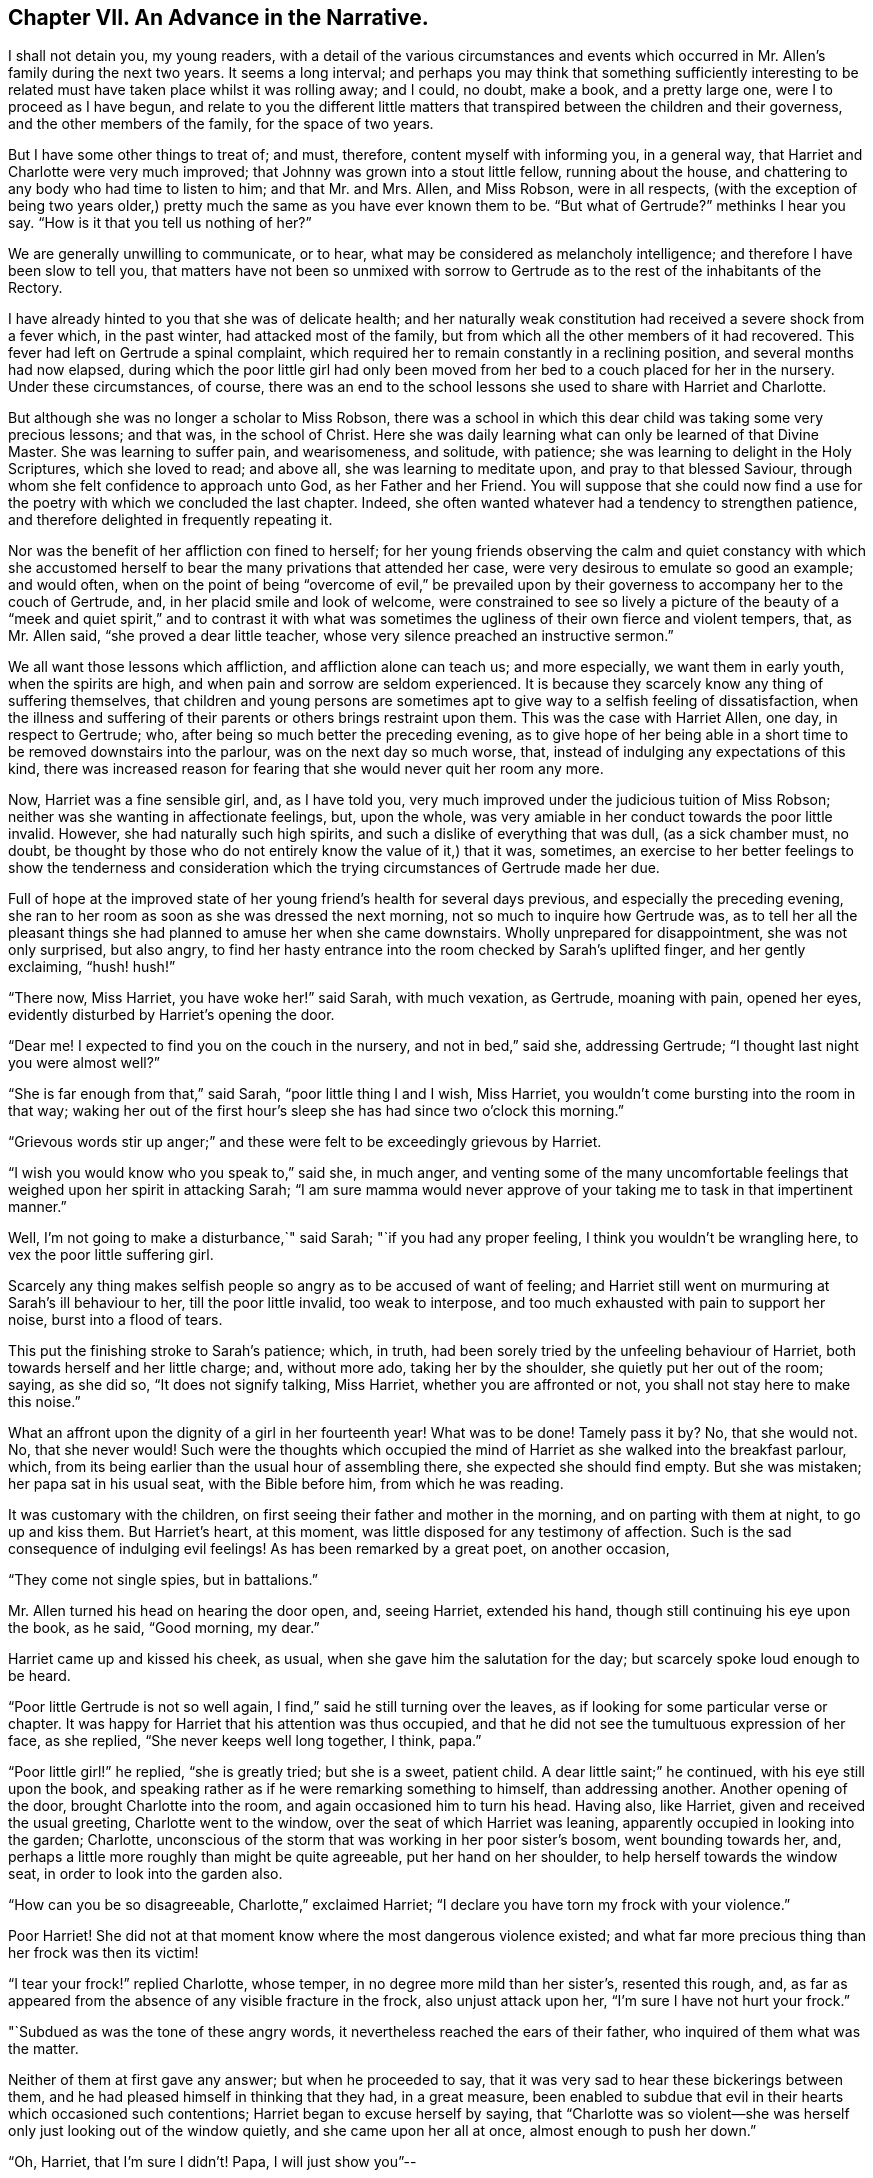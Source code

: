 == Chapter VII. An Advance in the Narrative.

I shall not detain you, my young readers,
with a detail of the various circumstances and events which
occurred in Mr. Allen`'s family during the next two years.
It seems a long interval;
and perhaps you may think that something sufficiently interesting
to be related must have taken place whilst it was rolling away;
and I could, no doubt, make a book, and a pretty large one,
were I to proceed as I have begun,
and relate to you the different little matters that
transpired between the children and their governess,
and the other members of the family, for the space of two years.

But I have some other things to treat of; and must, therefore,
content myself with informing you, in a general way,
that Harriet and Charlotte were very much improved;
that Johnny was grown into a stout little fellow, running about the house,
and chattering to any body who had time to listen to him; and that Mr. and Mrs.
Allen, and Miss Robson, were in all respects,
(with the exception of being two years older,) pretty
much the same as you have ever known them to be.
"`But what of Gertrude?`"
methinks I hear you say.
"`How is it that you tell us nothing of her?`"

We are generally unwilling to communicate, or to hear,
what may be considered as melancholy intelligence;
and therefore I have been slow to tell you,
that matters have not been so unmixed with sorrow to Gertrude
as to the rest of the inhabitants of the Rectory.

I have already hinted to you that she was of delicate health;
and her naturally weak constitution had received a severe shock from a fever which,
in the past winter, had attacked most of the family,
but from which all the other members of it had recovered.
This fever had left on Gertrude a spinal complaint,
which required her to remain constantly in a reclining position,
and several months had now elapsed,
during which the poor little girl had only been moved
from her bed to a couch placed for her in the nursery.
Under these circumstances, of course,
there was an end to the school lessons she used to share with Harriet and Charlotte.

But although she was no longer a scholar to Miss Robson,
there was a school in which this dear child was taking some very precious lessons;
and that was, in the school of Christ.
Here she was daily learning what can only be learned of that Divine Master.
She was learning to suffer pain, and wearisomeness, and solitude, with patience;
she was learning to delight in the Holy Scriptures, which she loved to read;
and above all, she was learning to meditate upon, and pray to that blessed Saviour,
through whom she felt confidence to approach unto God, as her Father and her Friend.
You will suppose that she could now find a use for
the poetry with which we concluded the last chapter.
Indeed, she often wanted whatever had a tendency to strengthen patience,
and therefore delighted in frequently repeating it.

Nor was the benefit of her affliction con fined to herself;
for her young friends observing the calm and quiet constancy with which
she accustomed herself to bear the many privations that attended her case,
were very desirous to emulate so good an example; and would often,
when on the point of being "`overcome of evil,`" be prevailed upon
by their governess to accompany her to the couch of Gertrude,
and, in her placid smile and look of welcome,
were constrained to see so lively a picture of the beauty of a
"`meek and quiet spirit,`" and to contrast it with what was sometimes
the ugliness of their own fierce and violent tempers,
that, as Mr. Allen said, "`she proved a dear little teacher,
whose very silence preached an instructive sermon.`"

We all want those lessons which affliction, and affliction alone can teach us;
and more especially, we want them in early youth, when the spirits are high,
and when pain and sorrow are seldom experienced.
It is because they scarcely know any thing of suffering themselves,
that children and young persons are sometimes apt
to give way to a selfish feeling of dissatisfaction,
when the illness and suffering of their parents or others brings restraint upon them.
This was the case with Harriet Allen, one day, in respect to Gertrude; who,
after being so much better the preceding evening,
as to give hope of her being able in a short time
to be removed downstairs into the parlour,
was on the next day so much worse, that,
instead of indulging any expectations of this kind,
there was increased reason for fearing that she would never quit her room any more.

Now, Harriet was a fine sensible girl, and, as I have told you,
very much improved under the judicious tuition of Miss Robson;
neither was she wanting in affectionate feelings, but, upon the whole,
was very amiable in her conduct towards the poor little invalid.
However, she had naturally such high spirits,
and such a dislike of everything that was dull, (as a sick chamber must, no doubt,
be thought by those who do not entirely know the value of it,) that it was, sometimes,
an exercise to her better feelings to show the tenderness and consideration
which the trying circumstances of Gertrude made her due.

Full of hope at the improved state of her young friend`'s health for several days previous,
and especially the preceding evening,
she ran to her room as soon as she was dressed the next morning,
not so much to inquire how Gertrude was,
as to tell her all the pleasant things she had planned
to amuse her when she came downstairs.
Wholly unprepared for disappointment, she was not only surprised, but also angry,
to find her hasty entrance into the room checked by Sarah`'s uplifted finger,
and her gently exclaiming, "`hush! hush!`"

"`There now, Miss Harriet, you have woke her!`" said Sarah, with much vexation,
as Gertrude, moaning with pain, opened her eyes,
evidently disturbed by Harriet`'s opening the door.

"`Dear me!
I expected to find you on the couch in the nursery, and not in bed,`" said she,
addressing Gertrude; "`I thought last night you were almost well?`"

"`She is far enough from that,`" said Sarah, "`poor little thing I and I wish,
Miss Harriet, you wouldn`'t come bursting into the room in that way;
waking her out of the first hour`'s sleep she has had since two o`'clock this morning.`"

"`Grievous words stir up anger;`" and these were
felt to be exceedingly grievous by Harriet.

"`I wish you would know who you speak to,`" said she, in much anger,
and venting some of the many uncomfortable feelings
that weighed upon her spirit in attacking Sarah;
"`I am sure mamma would never approve of your taking
me to task in that impertinent manner.`"

Well, I`'m not going to make a disturbance,`" said Sarah;
"`if you had any proper feeling, I think you wouldn`'t be wrangling here,
to vex the poor little suffering girl.

Scarcely any thing makes selfish people so angry as to be accused of want of feeling;
and Harriet still went on murmuring at Sarah`'s ill behaviour to her,
till the poor little invalid, too weak to interpose,
and too much exhausted with pain to support her noise, burst into a flood of tears.

This put the finishing stroke to Sarah`'s patience; which, in truth,
had been sorely tried by the unfeeling behaviour of Harriet,
both towards herself and her little charge; and, without more ado,
taking her by the shoulder, she quietly put her out of the room; saying, as she did so,
"`It does not signify talking, Miss Harriet, whether you are affronted or not,
you shall not stay here to make this noise.`"

What an affront upon the dignity of a girl in her fourteenth year!
What was to be done!
Tamely pass it by?
No, that she would not.
No, that she never would!
Such were the thoughts which occupied the mind of
Harriet as she walked into the breakfast parlour,
which, from its being earlier than the usual hour of assembling there,
she expected she should find empty.
But she was mistaken; her papa sat in his usual seat, with the Bible before him,
from which he was reading.

It was customary with the children,
on first seeing their father and mother in the morning,
and on parting with them at night, to go up and kiss them.
But Harriet`'s heart, at this moment, was little disposed for any testimony of affection.
Such is the sad consequence of indulging evil feelings!
As has been remarked by a great poet, on another occasion,

"`They come not single spies, but in battalions.`"

Mr. Allen turned his head on hearing the door open, and, seeing Harriet,
extended his hand, though still continuing his eye upon the book, as he said,
"`Good morning, my dear.`"

Harriet came up and kissed his cheek, as usual,
when she gave him the salutation for the day; but scarcely spoke loud enough to be heard.

"`Poor little Gertrude is not so well again,
I find,`" said he still turning over the leaves,
as if looking for some particular verse or chapter.
It was happy for Harriet that his attention was thus occupied,
and that he did not see the tumultuous expression of her face, as she replied,
"`She never keeps well long together, I think, papa.`"

"`Poor little girl!`" he replied, "`she is greatly tried; but she is a sweet,
patient child.
A dear little saint;`" he continued, with his eye still upon the book,
and speaking rather as if he were remarking something to himself,
than addressing another.
Another opening of the door, brought Charlotte into the room,
and again occasioned him to turn his head.
Having also, like Harriet, given and received the usual greeting,
Charlotte went to the window, over the seat of which Harriet was leaning,
apparently occupied in looking into the garden; Charlotte,
unconscious of the storm that was working in her poor sister`'s bosom,
went bounding towards her, and,
perhaps a little more roughly than might be quite agreeable,
put her hand on her shoulder, to help herself towards the window seat,
in order to look into the garden also.

"`How can you be so disagreeable, Charlotte,`" exclaimed Harriet;
"`I declare you have torn my frock with your violence.`"

Poor Harriet!
She did not at that moment know where the most dangerous violence existed;
and what far more precious thing than her frock was then its victim!

"`I tear your frock!`" replied Charlotte, whose temper,
in no degree more mild than her sister`'s, resented this rough, and,
as far as appeared from the absence of any visible fracture in the frock,
also unjust attack upon her, "`I`'m sure I have not hurt your frock.`"

"`Subdued as was the tone of these angry words,
it nevertheless reached the ears of their father,
who inquired of them what was the matter.

Neither of them at first gave any answer; but when he proceeded to say,
that it was very sad to hear these bickerings between them,
and he had pleased himself in thinking that they had, in a great measure,
been enabled to subdue that evil in their hearts which occasioned such contentions;
Harriet began to excuse herself by saying,
that "`Charlotte was so violent--she was herself
only just looking out of the window quietly,
and she came upon her all at once, almost enough to push her down.`"

"`Oh, Harriet, that I`'m sure I didn`'t! Papa, I will just show you`"--

"`I don`'t want to be shown any thing more than what I see already,`" replied Mr. Allen;
"`I can see by Harriet`'s countenance that she is not in a good temper,
and therefore she would be likely to vent her uncomfortable feelings
upon the first thing or person that came in her way,
whom she could take liberties with.--Come here, Harriet,
come to me;`" and he extended his hand once more --and once more, with a softening,
rather than a softened heart, she went towards him.

"`What is it, now, that troubles you, my child,`" said this good father,
tenderly putting his arm round her; "`tell me what makes you unhappy,
for unhappy I see you are.`"

Without speaking, Harriet laid her head upon her father`'s shoulder, and wept bitterly;
whilst Charlotte, though scarcely knowing why, felt as if she must have cried also.

At last,
Harriet replied to the soothings and tender inquiries of her affectionate parent,
by telling him that it was a bad feeling of anger at Gertrude`'s relapse,
which had occasioned her to be selfish and unkind in her behaviour to her that morning.
She did not allude to the altercation which had taken place between her and Sarah,
but said, and with truth, that the uneasiness of her conscience,
in knowing that she had pained and disturbed Gertrude,
at a time when her bodily afflictions were so heavy, so vexed and irritated her,
that she was ready to quarrel with Charlotte only for touching her.

"`But I am very sorry,
Charlotte dear,`" she added.--She did not need to add more,--her sister ran towards her,
and, whilst his two dear girls embraced and forgave one another, their father,
with glistening eyes, folded his arms round both, and pressed them to his heart.

"`This is the balm for every wound, my children!`" he exclaimed.
"`This precious love!`"
He was silent a few moments, his head bowed down upon his hand.
At length he spoke again: "`It is a trial for you,`" he said,
"`it is a trial to all of us, to have long continued sickness brought to our door.
But who sends it us?`"
and he looked earnestly at them both, as he repeated, "`who sends it?`"

"`The Lord sends it,`" said Harriet thoughtfully, "`and we ought to bear it.`"

"`We should do more than merely bear it, my love,`" replied Mr. Allen;
"`we should make use of it as a blessed means of spiritual improvement.
Old as I am, I have got great good, and great instruction too,
out of poor Gertrude`'s affliction;`" and he smiled.

"`Oh, papa,`" said Charlotte, "`how much we should learn, then!`"

"`Well, I hope and believe that you do both learn a great deal.
You learn to be kind;--yes, yes, I have seen instances of it,
and seen them with pleasure and thankfulness.
It is at these trying times, that the good and the evil in all hearts appear; and if,
sometimes, an ugly weed is found among some pretty flowers,
what must we do but pluck them out?
Eh, my Harriet?`"

Harriet smiled her willing assent, and Mrs.
Allen and Miss Robson then entering the room, the rest of the family were summoned,
and Mr. Allen selected for the morning`'s reading the parable of the Good Samaritan.
When he came to the words, "`and who is my neighbour?`"
he paused a little, and then repeated "`who is my neighbour?
Observe,`" he went on to say,
"`observe the manner of our Lord`'s replying to this question.
Not with a wordy description,
which the empty inquisitive temper of the man he was addressing would have cavilled at,
and argued about, and probably disallowed to be a just description;
but by holding up a mirror to the man`'s conscience,
in which he might see what was the conduct that one
fellow creature ought to show towards another,
and in which he should also detect how far he himself came up to, or fell short of it.`"

Mr. Allen then proceeded to read the parable,
without making any comment till he had concluded it.
He then called the attention of his hearers to some thoughts,
which he said always presented themselves to his mind in
connection with this portion of Scripture.

"`I do not say,`" he remarked,
"`that it was our Lord`'s intention to represent our wretched condition as sinners,
assaulted and wounded by the malice of Satan and evil spirits,
into whose power we have fallen; I do not say,`" he continued,
"`that it was his intention to shadow this forth
by the man who goes down from Jerusalem to Jericho,
and falls among thieves; but this I am sure of,
that it is a very apt and striking figure of our real state.
We are surrounded with thieves, the worst of thieves, in our own evil passions.
If it were not for these traitors within the house,
the adversary would not find such an easy entrance upon us as he does.

"`And then, when they have beaten and wounded us,
and left us half dead--what happens next?
Does the right helper appear?
Alas, no!
The priest and the Levite, this individual, and the other, look on us;
but either they have no help to give,
or they view it as no business of theirs to meddle with us,
or they fear they may be involved in trouble if they do; or, for some cause or another,
they leave us to battle with our misery as well as we can, and take themselves out of it,
by passing by on the other side.
Ah, how like human nature is this conduct!
Truly indeed, are we told, that '`Jesus knew what was in man.`'

"`This selfish, cool,
determined way of passing on the other side of a fellow creature`'s distress,
and leaving it as a matter that we may get out of, if we like,
is a very common feature in the character of too many persons.
Indeed, I should say, that scarcely any person who was not, in his general conduct,
in the habit of acting as unto the Lord, and not as unto men,
but would be likely to possess it.
Selfishness is such a root and branch matter with us: no pruning will keep that under.
The axe must be laid to the root of the tree;
the sword of the Spirit must cut it in twain.

"`'`But a certain Samaritan, as he journeyed, came where he was.`'

"`Now this is remarkable, because the Samaritans were held in great contempt by the Jews,
insomuch that they would have no intercourse with them.
We have an instance of this in the astonishment expressed by the Samaritan woman,
that our Lord should speak to her.
'`How is it,`' said she, '`that thou, being a Jew,
askest drink of me which am a woman of Samaria?
for the Jews have no dealings with the Samaritans.`'

"`Wherefore, then, should this individual,
of a nation abhorred by those whom Jesus was addressing,
be selected by him as the representative of amiable and edifying conduct,
in preference to the priest and the Levite, whom, as the ministers of their religion,
they were accustomed to venerate and look up to?
To show us that God is no respecter of persons, but in every nation, he that feareth Him,
and worketh righteousness, is accepted of Him.`'

"`For this reason, as I conceive,
was the Samaritan chosen as the representative of that conduct, and those feelings,
which recommend a human being to the favour of God,
and the good will of his fellow creatures.

"`Let us, therefore, my dear children and people,
avoid all that narrow exclusiveness which looks wholly to self,
as the priest and the Levite did,
and which passes by on the other side of everything that may produce us trouble;
and let us fix upon our hearts and memories,
the sweet and sincere conduct of the Good Samaritan.
And on the morrow, when he departed, he took out twopence, and gave them to the host,
and said unto him, Take care of him; and whatsoever thou spendest more,
when I come again I will repay thee.`' How simple, how unostentatious!
How like a man who was doing his work as unto the Lord, and not as unto man!
How instructive, not only as to the act of kindness,
but as to the right way of performing it!
How many are the occasions in life, where such conduct is needed!
How lovely are those who practise it!
Ah, these are amongst the Lord`'s hidden ones; little known and less cared for;
for they are not to be found in the prominent places of the earth.
The sick chamber, the abodes of suffering,
and the valley of tears--these are their haunts.
There they pour in the oil and the wine, there they bind up the wounds,
there they pursue their Master`'s work in their Master`'s spirit,
contented to suffer and to share in the burdens of those who suffer;
for suffering was the portion of Jesus, and suffering is that of his followers.`'

"`Precious suffering!
How much it does for us which nothing else does!
How it melts, how it tenders the heart!
How it fertilizes every green and growing plant that the Heavenly Father has planted!
Therefore, my dear family, whatever you pass by,
never pass by an opportunity of sharing in the sorrows of your fellow creatures.
There is a nature, no doubt, in all of us, which resists sorrow, and would always,
if it could, be found in the enjoyment of whatever this world has to give of joy;
but this is a selfish, low, corrupt nature,
which has nothing in it of the dignity that belongs
to a renunciation of our own will and our own pleasure.
It has been well described by a lovely-spirited Christian^
footnote:[Madame Guyon.
See her Hymn entitled "`The Joy of the Cross,`" translated by Cowper.]
in these lines:

Self-love no grace in sorrow sees,

Consults her own peculiar ease,

`'Tis all the bliss she knows;

But nobler aims true love employ;

In self-denial is her joy,

In suffering her repose.`'

Mr. Allen then closed the sacred volume,
and concluded the morning`'s engagement with devout and earnest supplication,
that the Holy Spirit of Him whose nature and whose name is Love,
might open in all their hearts the lovely nature
and tempers of the Redeemer of the world.
